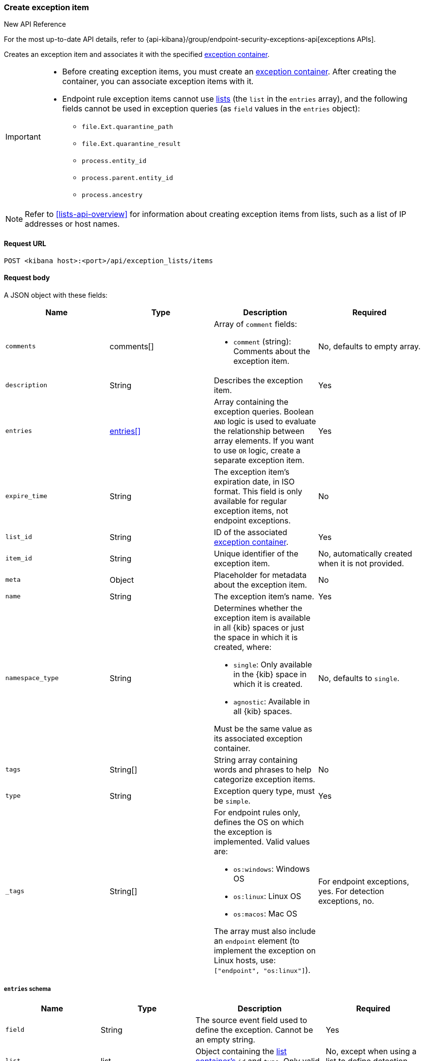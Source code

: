 [[exceptions-api-create-exception-item]]
=== Create exception item

.New API Reference
[sidebar]
--
For the most up-to-date API details, refer to {api-kibana}/group/endpoint-security-exceptions-api[exceptions APIs].
--

Creates an exception item and associates it with the specified
<<exceptions-api-create-container, exception container>>.


[IMPORTANT]
=====
* Before creating exception items, you must create an <<exceptions-api-create-container, exception container>>. After creating the container, you can associate exception items with it.
* Endpoint rule exception items cannot use
<<lists-api-overview, lists>> (the `list` in the `entries` array), and the
following fields cannot be used in exception queries (as `field` values in the
`entries` object):

** `file.Ext.quarantine_path`
** `file.Ext.quarantine_result`
** `process.entity_id`
** `process.parent.entity_id`
** `process.ancestry`
=====

NOTE: Refer to <<lists-api-overview>> for information about creating exception items from lists, such as a list of IP addresses or host names.

==== Request URL

`POST <kibana host>:<port>/api/exception_lists/items`

==== Request body

A JSON object with these fields:

[width="100%",options="header"]
|==============================================
|Name |Type |Description |Required

|`comments` |comments[] a|Array of `comment` fields:

* `comment` (string): Comments about the exception item.

|No, defaults to empty array.

|`description` |String |Describes the exception item. |Yes
|`entries` |<<entries-object-schema, entries[]>> |Array containing the
exception queries. Boolean `AND` logic is used to evaluate the relationship
between array elements. If you want to use `OR` logic, create a separate
exception item. |Yes
|`expire_time` |String |The exception item's expiration date, in ISO format. This field is only available for regular exception items, not endpoint exceptions. |No
|`list_id` |String |ID of the associated <<exceptions-api-create-container, exception container>>. |Yes
|`item_id` |String |Unique identifier of the exception item. |No, automatically
created when it is not provided.
|`meta` |Object |Placeholder for metadata about the exception item. |No
|`name` |String |The exception item's name. |Yes
|`namespace_type` |String a|Determines whether the exception item is available
in all {kib} spaces or just the space in which it is created, where:

* `single`: Only available in the {kib} space in which it is created.
* `agnostic`: Available in all {kib} spaces.

Must be the same value as its associated exception container.

|No, defaults to `single`.
|`tags` |String[] |String array containing words and phrases to help categorize
exception items. |No
|`type` |String a|Exception query type, must be `simple`. |Yes
|`_tags` |String[] a|For endpoint rules only, defines the OS on which the
exception is implemented. Valid values are:

* `os:windows`: Windows OS
* `os:linux`: Linux OS
* `os:macos`: Mac OS

The array must also include an `endpoint` element (to implement the exception on Linux hosts, use: `["endpoint", "os:linux"]`).

|For endpoint exceptions, yes. For detection exceptions, no.

|==============================================

[[entries-object-schema]]
===== `entries` schema

[width="100%",options="header"]
|==============================================
|Name |Type |Description |Required

|`field` |String |The source event field used to define the exception. Cannot
be an empty string. |Yes
|`list` |list |Object containing the
<<lists-api-create-container, list container's>> `id` and `type`. Only valid for
detection exception items.|No, except when using a list to define detection
exceptions.
|`operator` |String a|The operator used to determine when the exception is used.
Can be:

* `included`: The `field` has the specified value or values.
* `excluded`: The `field` does not have specified value or values.

|Yes

|`type` |String a|The `type` of query:

* `match`: Must be an exact match of the defined value.
* `match_any`: Matches any of the defined values.
* `exists`: The field exists.
* `list`: The field matches values in a list container.
* `wildcard`: Matches `value` using wildcards, such as `C:\path\*\app.exe`. Use `?` to match one character and `*` to match zero or more characters. The `field` data type must be {ref}/keyword.html#keyword-field-type[keyword], {ref}/text.html#text-field-type[text], or {ref}/keyword.html#wildcard-field-type[wildcard].
* `nested`: Array of `entries` objects. Nested conditions are required for
excluding some Endpoint fields (<<nested-field-ex-api, refer to example below>>).
<<ex-nested-conditions>> lists all Endpoint fields that require the `nested`
type.

|Yes

|`value`
a|String

String[]

a|Field value or values:

* String: When the `type` is `match` or `wildcard`.
* String[]: When the `type` is `match_any`.

|Yes, except when `type` is `exists` or `list`.

|==============================================

IMPORTANT: When you use <<lists-api-create-container, list containers>>
(`"type": "list"`), you cannot use other types in the `entries` array (`match`,
`match_any`, `exists`, or `nested`).

For endpoint exceptions, you cannot create exception items based on excluded
values (`"operator": "excluded"`).

===== Example requests

*Example 1*

Adds the `maintenance-job` process to the `trusted-linux-processes` exception
container:

[source,console]
--------------------------------------------------
POST api/exception_lists/items
{
  "description": "Excludes the weekly maintenance job",
  "entries": [
    {
      "field": "process.name",
      "operator": "included",
      "type": "match",
      "value": "maintenance-job"
    }
  ],
  "list_id": "trusted-linux-processes",
  "name": "Linux maintenance job",
  "namespace_type": "single",
  "tags": [
    "in-house processes",
    "linux"
  ],
  "type": "simple"
}
--------------------------------------------------
// KIBANA

*Example 2*

Adds hosts on which the `maintenance` process is allowed to run to the
`allowed-processes` exception container:

[source,console]
--------------------------------------------------
POST api/exception_lists/items
{
  "comments": [
    {"comment": "Allows maintenance process to run on the specified machines"}
  ],
  "description": "Process allowlist",
  "entries": [
    {
      "field": "process.name",
      "operator": "included",
      "type": "match",
      "value": "maintenance"
    },
    { <1>
      "field": "host.name",
      "operator": "included",
      "type": "match_any",
      "value": [
        "liv-win-anf",
        "livw-win-mel",
        "linux-anfield"
      ]
    }
  ],
  "list_id": "allowed-processes",
  "item_id": "allow-process-on-machines",
  "name": "Host-process exclusions",
  "namespace_type": "single",
  "tags": [
    "hosts",
    "processes"
  ],
  "type": "simple"
}
--------------------------------------------------
// KIBANA

<1> Multiple array elements are evaluated using `AND` operators.

*Example 3*

[[endpoint-item-example]]
Creates an endpoint exception item for files with the specified SHA-1 hash
value on Windows OS:

[source,console]
--------------------------------------------------
POST api/exception_lists/items
{
  "_tags": [
    "endpoint", <1>
    "os:windows" <2>
  ],
  "comments": [
  ]
  "description": "File exception for Windows",
  "entries": [
    {
      "field": "file.hash.sha1",
      "operator": "included",
      "type": "match",
      "value": "27fb21cf5db95ffca43b234affa99becc4023b9d"
    }
  ],
  "item_id": "trusted-windows-file",
  "list_id": "endpoint-exception-container",
  "name": "Trusted Windows file",
  "namespace_type": "agnostic", <3>
  "tags": [
  ]
  "type": "simple"
}
--------------------------------------------------

<1> Indicates this item is for endpoint rules.
<2> Relevant OS.
<3> Item accessible from all {kib} spaces.

*Example 4*

[[list-item-example]]
Associates the `external-ip-excludes` <<lists-api-create-container, list container>>
as an exception item to the `trusted-IPs` exception container:

[source,console]
--------------------------------------------------
POST api/exception_lists/items
{
  "description": "Uses the external-ip-container list to exclude trusted external IPs.",
  "entries": [
    {
      "field": "destination.ip",
      "list": {
        "id": "external-ip-excludes", <1>
        "type": "ip"
      },
      "operator": "included",
      "type": "list"
    }
  ],
  "list_id": "trusted-IPs", <2>
  "item_id": "external-IPs",
  "name": "Trusted external IPs",
  "namespace_type": "single",
  "tags": [
    "network",
    "trusted IPs"
  ],
  "type": "simple"
}
--------------------------------------------------
// KIBANA

<1> The list container that holds IP address
<<lists-api-create-list-item, list items>>.
<2> The exception container's ID.

[[nested-field-ex-api]]
*Example 5*

Adds an exception for nested Endpoint fields:

[source,console]
--------------------------------------------------
POST api/exception_lists/items
{
  "description": "Excludes all processes signed by Trusted Signer, Inc.",
  "entries": [
    {
      "field": "process.Ext.code_signature",
      "type": "nested",
      "entries": [
        {
          "field": "trusted",
          "type": "match",
          "operator": "included",
          "value": "true"
        },
        {
          "field": "subject_name",
          "type": "match",
          "operator": "included",
          "value": "Trusted Signer, Inc."
        }
      ]
    }
  ],
  "list_id": "trusted-self-signed-processes",
  "name": "In-house processes",
  "namespace_type": "single",
  "tags": [
    "in-house processes",
    "linux"
  ],
  "type": "simple"
}
--------------------------------------------------

==== Response code

`200`::
    Indicates a successful call.

==== Response payload

[source,json]
--------------------------------------------------
{
  "_tags": [],
  "comments": [
    {
      "comment": "Allows maintenance process to run on the specified machines",
      "created_at": "2020-07-14T08:36:33.172Z",
      "created_by": "elastic",
      "id": "f6c61b4d-31dd-4a5d-8c73-f64787d03b4d"
    }
  ],
  "created_at": "2020-07-14T08:36:33.172Z",
  "created_by": "elastic",
  "description": "Process allowlist",
  "entries": [
    {
      "field": "process.name",
      "operator": "included",
      "type": "match",
      "value": "maintenance"
    },
    {
      "field": "host.name",
      "operator": "included",
      "type": "match_any",
      "value": [
        "liv-win-anf",
        "livw-win-mel",
        "linux-anfield"
      ]
    }
  ],
  "id": "1f4d38b0-c5ad-11ea-a3d8-a5b753aeeb9e",
  "item_id": "allow-process-on-machines",
  "list_id": "allowed-processes",
  "name": "Host-process exclusions",
  "namespace_type": "single",
  "tags": [
    "hosts",
    "processes"
  ],
  "tie_breaker_id": "bb04f1c7-2537-47c1-aaca-40a7c8f771d3",
  "type": "simple",
  "updated_at": "2020-07-14T08:36:33.339Z",
  "updated_by": "elastic"
}
--------------------------------------------------
